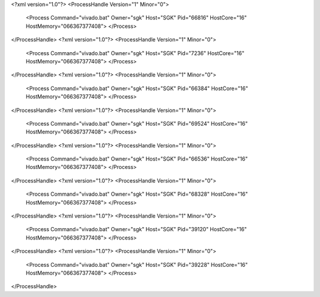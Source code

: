 <?xml version="1.0"?>
<ProcessHandle Version="1" Minor="0">
    <Process Command="vivado.bat" Owner="sgk" Host="SGK" Pid="66816" HostCore="16" HostMemory="066367377408">
    </Process>
</ProcessHandle>
<?xml version="1.0"?>
<ProcessHandle Version="1" Minor="0">
    <Process Command="vivado.bat" Owner="sgk" Host="SGK" Pid="7236" HostCore="16" HostMemory="066367377408">
    </Process>
</ProcessHandle>
<?xml version="1.0"?>
<ProcessHandle Version="1" Minor="0">
    <Process Command="vivado.bat" Owner="sgk" Host="SGK" Pid="66384" HostCore="16" HostMemory="066367377408">
    </Process>
</ProcessHandle>
<?xml version="1.0"?>
<ProcessHandle Version="1" Minor="0">
    <Process Command="vivado.bat" Owner="sgk" Host="SGK" Pid="69524" HostCore="16" HostMemory="066367377408">
    </Process>
</ProcessHandle>
<?xml version="1.0"?>
<ProcessHandle Version="1" Minor="0">
    <Process Command="vivado.bat" Owner="sgk" Host="SGK" Pid="66536" HostCore="16" HostMemory="066367377408">
    </Process>
</ProcessHandle>
<?xml version="1.0"?>
<ProcessHandle Version="1" Minor="0">
    <Process Command="vivado.bat" Owner="sgk" Host="SGK" Pid="68328" HostCore="16" HostMemory="066367377408">
    </Process>
</ProcessHandle>
<?xml version="1.0"?>
<ProcessHandle Version="1" Minor="0">
    <Process Command="vivado.bat" Owner="sgk" Host="SGK" Pid="39120" HostCore="16" HostMemory="066367377408">
    </Process>
</ProcessHandle>
<?xml version="1.0"?>
<ProcessHandle Version="1" Minor="0">
    <Process Command="vivado.bat" Owner="sgk" Host="SGK" Pid="39228" HostCore="16" HostMemory="066367377408">
    </Process>
</ProcessHandle>
